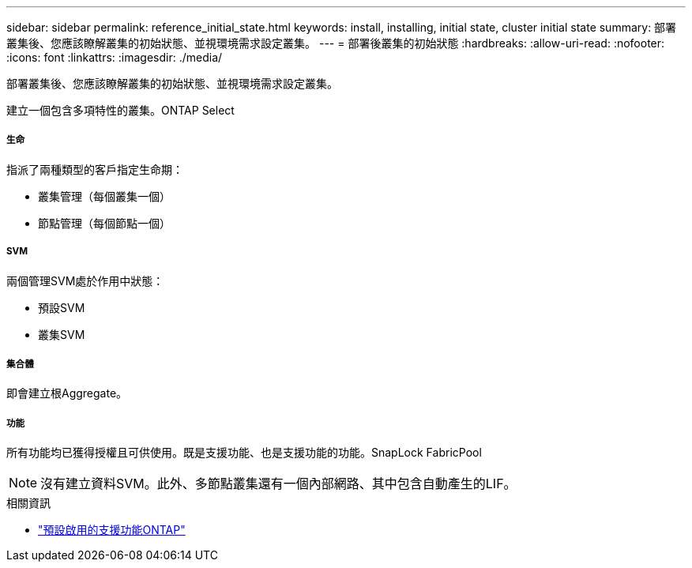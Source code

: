 ---
sidebar: sidebar 
permalink: reference_initial_state.html 
keywords: install, installing, initial state, cluster initial state 
summary: 部署叢集後、您應該瞭解叢集的初始狀態、並視環境需求設定叢集。 
---
= 部署後叢集的初始狀態
:hardbreaks:
:allow-uri-read: 
:nofooter: 
:icons: font
:linkattrs: 
:imagesdir: ./media/


[role="lead"]
部署叢集後、您應該瞭解叢集的初始狀態、並視環境需求設定叢集。

建立一個包含多項特性的叢集。ONTAP Select



===== 生命

指派了兩種類型的客戶指定生命期：

* 叢集管理（每個叢集一個）
* 節點管理（每個節點一個）




===== SVM

兩個管理SVM處於作用中狀態：

* 預設SVM
* 叢集SVM




===== 集合體

即會建立根Aggregate。



===== 功能

所有功能均已獲得授權且可供使用。既是支援功能、也是支援功能的功能。SnapLock FabricPool


NOTE: 沒有建立資料SVM。此外、多節點叢集還有一個內部網路、其中包含自動產生的LIF。

.相關資訊
* link:reference_lic_ontap_features.html["預設啟用的支援功能ONTAP"]

